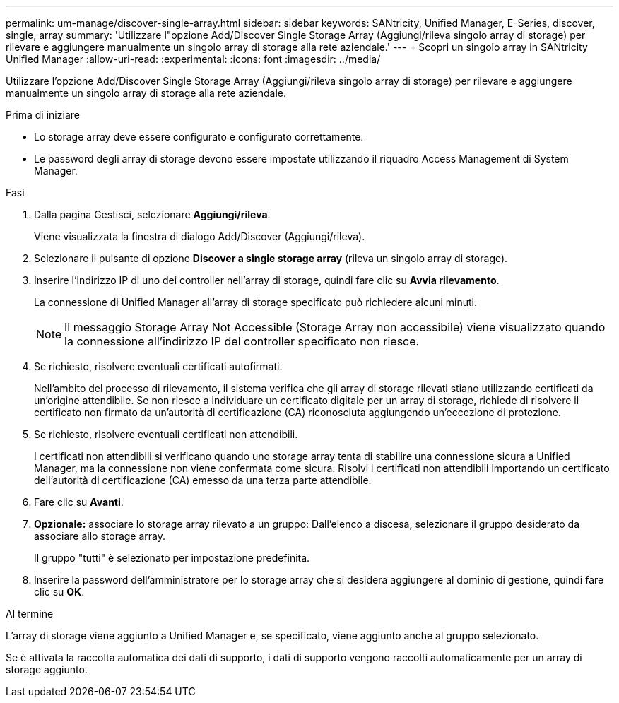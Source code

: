 ---
permalink: um-manage/discover-single-array.html 
sidebar: sidebar 
keywords: SANtricity, Unified Manager, E-Series, discover, single, array 
summary: 'Utilizzare l"opzione Add/Discover Single Storage Array (Aggiungi/rileva singolo array di storage) per rilevare e aggiungere manualmente un singolo array di storage alla rete aziendale.' 
---
= Scopri un singolo array in SANtricity Unified Manager
:allow-uri-read: 
:experimental: 
:icons: font
:imagesdir: ../media/


[role="lead"]
Utilizzare l'opzione Add/Discover Single Storage Array (Aggiungi/rileva singolo array di storage) per rilevare e aggiungere manualmente un singolo array di storage alla rete aziendale.

.Prima di iniziare
* Lo storage array deve essere configurato e configurato correttamente.
* Le password degli array di storage devono essere impostate utilizzando il riquadro Access Management di System Manager.


.Fasi
. Dalla pagina Gestisci, selezionare *Aggiungi/rileva*.
+
Viene visualizzata la finestra di dialogo Add/Discover (Aggiungi/rileva).

. Selezionare il pulsante di opzione *Discover a single storage array* (rileva un singolo array di storage).
. Inserire l'indirizzo IP di uno dei controller nell'array di storage, quindi fare clic su *Avvia rilevamento*.
+
La connessione di Unified Manager all'array di storage specificato può richiedere alcuni minuti.

+
[NOTE]
====
Il messaggio Storage Array Not Accessible (Storage Array non accessibile) viene visualizzato quando la connessione all'indirizzo IP del controller specificato non riesce.

====
. Se richiesto, risolvere eventuali certificati autofirmati.
+
Nell'ambito del processo di rilevamento, il sistema verifica che gli array di storage rilevati stiano utilizzando certificati da un'origine attendibile. Se non riesce a individuare un certificato digitale per un array di storage, richiede di risolvere il certificato non firmato da un'autorità di certificazione (CA) riconosciuta aggiungendo un'eccezione di protezione.

. Se richiesto, risolvere eventuali certificati non attendibili.
+
I certificati non attendibili si verificano quando uno storage array tenta di stabilire una connessione sicura a Unified Manager, ma la connessione non viene confermata come sicura. Risolvi i certificati non attendibili importando un certificato dell'autorità di certificazione (CA) emesso da una terza parte attendibile.

. Fare clic su *Avanti*.
. *Opzionale:* associare lo storage array rilevato a un gruppo: Dall'elenco a discesa, selezionare il gruppo desiderato da associare allo storage array.
+
Il gruppo "tutti" è selezionato per impostazione predefinita.

. Inserire la password dell'amministratore per lo storage array che si desidera aggiungere al dominio di gestione, quindi fare clic su *OK*.


.Al termine
L'array di storage viene aggiunto a Unified Manager e, se specificato, viene aggiunto anche al gruppo selezionato.

Se è attivata la raccolta automatica dei dati di supporto, i dati di supporto vengono raccolti automaticamente per un array di storage aggiunto.
